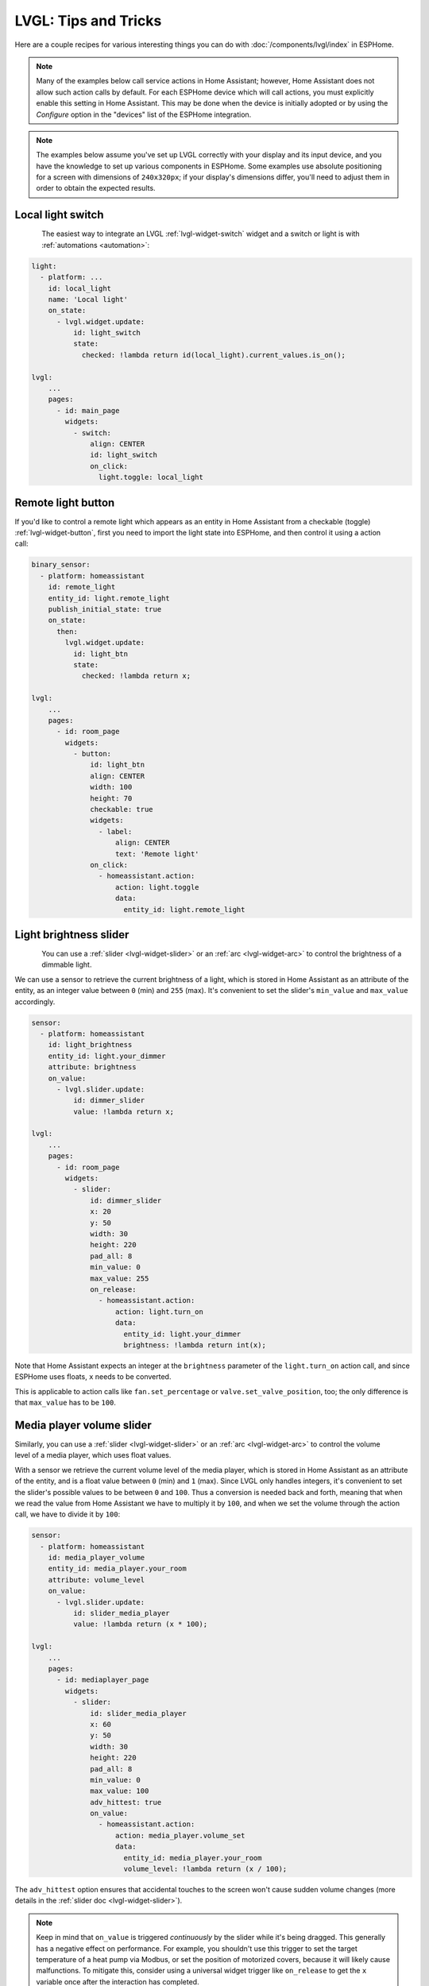.. _lvgl-cookbook:

LVGL: Tips and Tricks
=====================

.. seo::
    :description: Recipes for common use cases of LVGL Displays with ESPHome
    :image: /images/lvgl.png

Here are a couple recipes for various interesting things you can do with :doc:`/components/lvgl/index` in ESPHome.

.. note::

    Many of the examples below call service actions in Home Assistant; however, Home Assistant does not allow such action calls by default. For each ESPHome device which will call actions, you must explicitly enable this setting in Home Assistant. This may be done when the device is initially adopted or by using the `Configure` option in the "devices" list of the ESPHome integration.

.. note::

    The examples below assume you've set up LVGL correctly with your display and its input device, and you have the knowledge to set up various components in ESPHome. Some examples use absolute positioning for a screen with dimensions of ``240x320px``; if your display's dimensions differ, you'll need to adjust them in order to obtain the expected results.

.. _lvgl-cookbook-relay:

Local light switch
------------------

.. figure:: /components/lvgl/images/lvgl_switch.png
    :align: left

The easiest way to integrate an LVGL :ref:`lvgl-widget-switch` widget and a switch or light is with :ref:`automations <automation>`: 

.. code-block:: yaml

    light:
      - platform: ...
        id: local_light
        name: 'Local light'
        on_state:
          - lvgl.widget.update:
              id: light_switch
              state:
                checked: !lambda return id(local_light).current_values.is_on();

    lvgl:
        ...
        pages:
          - id: main_page
            widgets:
              - switch:
                  align: CENTER
                  id: light_switch
                  on_click:
                    light.toggle: local_light

.. _lvgl-cookbook-binent:

Remote light button
-------------------

.. figure:: images/lvgl_cook_remligbut.png
    :align: right

If you'd like to control a remote light which appears as an entity in Home Assistant from a checkable (toggle) :ref:`lvgl-widget-button`, first you need to import the light state into ESPHome, and then control it using a action call:

.. code-block:: yaml

    binary_sensor:
      - platform: homeassistant
        id: remote_light
        entity_id: light.remote_light
        publish_initial_state: true
        on_state:
          then:
            lvgl.widget.update:
              id: light_btn
              state:
                checked: !lambda return x;

    lvgl:
        ...
        pages:
          - id: room_page
            widgets:
              - button:
                  id: light_btn
                  align: CENTER
                  width: 100
                  height: 70
                  checkable: true
                  widgets:
                    - label:
                        align: CENTER
                        text: 'Remote light'
                  on_click:
                    - homeassistant.action:
                        action: light.toggle
                        data: 
                          entity_id: light.remote_light

.. _lvgl-cookbook-bright:

Light brightness slider
-----------------------

.. figure:: images/lvgl_cook_volume.png
    :align: left

You can use a :ref:`slider <lvgl-widget-slider>` or an :ref:`arc <lvgl-widget-arc>` to control the brightness of a dimmable light.

We can use a sensor to retrieve the current brightness of a light, which is stored in Home Assistant as an attribute of the entity, as an integer value between ``0`` (min) and ``255`` (max). It's convenient to set the slider's ``min_value`` and ``max_value`` accordingly.

.. code-block:: yaml

    sensor:
      - platform: homeassistant
        id: light_brightness
        entity_id: light.your_dimmer
        attribute: brightness
        on_value:
          - lvgl.slider.update: 
              id: dimmer_slider
              value: !lambda return x; 

    lvgl:
        ...
        pages:
          - id: room_page
            widgets:
              - slider:
                  id: dimmer_slider
                  x: 20
                  y: 50
                  width: 30
                  height: 220
                  pad_all: 8
                  min_value: 0
                  max_value: 255
                  on_release:
                    - homeassistant.action:
                        action: light.turn_on
                        data:
                          entity_id: light.your_dimmer
                          brightness: !lambda return int(x);

Note that Home Assistant expects an integer at the ``brightness`` parameter of the ``light.turn_on`` action call, and since ESPHome uses floats, ``x`` needs to be converted.

This is applicable to action calls like ``fan.set_percentage`` or ``valve.set_valve_position``, too; the only difference is that ``max_value`` has to be ``100``.

.. _lvgl-cookbook-volume:

Media player volume slider
--------------------------

.. figure:: images/lvgl_cook_volume.png
    :align: right

Similarly, you can use a :ref:`slider <lvgl-widget-slider>` or an :ref:`arc <lvgl-widget-arc>` to control the volume level of a media player, which uses float values.

With a sensor we retrieve the current volume level of the media player, which is stored in Home Assistant as an attribute of the entity, and is a float value between ``0`` (min) and ``1`` (max). Since LVGL only handles integers, it's convenient to set the slider's possible values to be between ``0`` and ``100``. Thus a conversion is needed back and forth, meaning that when we read the value from Home Assistant we have to multiply it by ``100``, and when we set the volume through the action call, we have to divide it by ``100``:

.. code-block:: yaml

    sensor:
      - platform: homeassistant
        id: media_player_volume
        entity_id: media_player.your_room
        attribute: volume_level
        on_value:
          - lvgl.slider.update: 
              id: slider_media_player
              value: !lambda return (x * 100); 

    lvgl:
        ...
        pages:
          - id: mediaplayer_page
            widgets:
              - slider:
                  id: slider_media_player
                  x: 60
                  y: 50
                  width: 30
                  height: 220
                  pad_all: 8
                  min_value: 0
                  max_value: 100
                  adv_hittest: true
                  on_value:
                    - homeassistant.action:
                        action: media_player.volume_set
                        data:
                          entity_id: media_player.your_room
                          volume_level: !lambda return (x / 100);

The ``adv_hittest`` option ensures that accidental touches to the screen won't cause sudden volume changes (more details in the :ref:`slider doc <lvgl-widget-slider>`).

.. note::

    Keep in mind that ``on_value`` is triggered *continuously* by the slider while it's being dragged. This generally has a negative effect on performance. For example, you shouldn't use this trigger to set the target temperature of a heat pump via Modbus, or set the position of motorized covers, because it will likely cause malfunctions. To mitigate this, consider using a universal widget trigger like ``on_release`` to get the ``x`` variable once after the interaction has completed.

.. _lvgl-cookbook-gauge:

Semicircle gauge
----------------

A gauge similar to what Home Assistant shows in the Energy Dashboard can accomplished with :ref:`lvgl-widget-meter` and :ref:`lvgl-widget-label` widgets:

.. figure:: images/lvgl_cook_gauge.png
    :align: center

The trick here is to have a parent :ref:`lvgl-widget-obj` which contains the other widgets as children. We place a :ref:`lvgl-widget-meter` in the middle, which is made from an indicator ``line`` and two ``arc`` widgets. We use another, smaller :ref:`lvgl-widget-obj` on top of it to hide the indicator's central parts and place some :ref:`lvgl-widget-label` widgets to display numeric information:

.. code-block:: yaml

    sensor:
      - platform: ...
        id: values_between_-10_and_10
        on_value:
          - lvgl.indicator.update:
              id: val_needle
              value: !lambda return x;
          - lvgl.label.update:
              id: val_text
              text:
                format: "%.0f"
                args: [ 'x' ]
    lvgl:
        ...
        pages:
          - id: gauge_page
            widgets:
              - obj:
                  height: 240 
                  width: 240
                  align: CENTER
                  bg_color: 0xFFFFFF
                  border_width: 0
                  pad_all: 4
                  widgets:
                    - meter:
                        height: 100%
                        width: 100%
                        border_width: 0
                        bg_opa: TRANSP
                        align: CENTER
                        scales:
                          - range_from: -10
                            range_to: 10
                            angle_range: 180 # sets the total angle to 180 = starts mid left and ends mid right
                            ticks:
                              count: 0
                            indicators:
                              - line:
                                  id: val_needle
                                  width: 8
                                  r_mod: 12 # sets line length by this much difference from the scale default radius
                                  value: -2
                              - arc: # first half of the scale background
                                  color: 0xFF3000
                                  r_mod: 10 # radius difference from the scale default radius
                                  width: 31
                                  start_value: -10
                                  end_value: 0
                              - arc: # second half of the scale background
                                  color: 0x00FF00
                                  r_mod: 10
                                  width: 31
                                  start_value: 0
                                  end_value: 10
                    - obj: # to cover the middle part of meter indicator line
                        height: 146
                        width: 146
                        radius: 73
                        align: CENTER
                        border_width: 0
                        bg_color: 0xFFFFFF
                        pad_all: 0
                    - label: # gauge numeric indicator
                        id: val_text
                        text_font: montserrat_48
                        align: CENTER
                        y: -5
                        text: "0"
                    - label: # lower range indicator
                        text_font: montserrat_18
                        align: CENTER
                        y: 8
                        x: -90
                        text: "-10"
                    - label: # higher range indicator
                        text_font: montserrat_18
                        align: CENTER
                        y: 8
                        x: 90
                        text: "+10"

.. tip::

    The ``obj`` used to hide the middle part of the meter indicator line has ``radius`` equal to half of the ``width`` and ``height``. This results in a circle - which is actually a square with extra large rounded corners. 

.. _lvgl-cookbook-thermometer:

Thermometer
-----------

A thermometer with a precise gauge also made from a :ref:`lvgl-widget-meter` widget and a numeric display using :ref:`lvgl-widget-label`:

.. figure:: images/lvgl_cook_thermometer.png
    :align: center

Whenever a new value comes from the sensor, we update the needle indicator as well as the text in the :ref:`lvgl-widget-label`. Since LVGL only handles integer values on the :ref:`lvgl-widget-meter` scale, but the sensor's value is a ``float``, we use the same approach as in the examples above; we multiply the sensor's values by ``10`` and feed this value to the :ref:`lvgl-widget-meter`. It's essentially two scales on top of each other: one to set the needle based on the multiplied value and the other to show sensor's original value in the :ref:`lvgl-widget-label`.

.. code-block:: yaml

    sensor:
      - platform: ...
        id: outdoor_temperature
        on_value:
          - lvgl.indicator.update:
              id: temperature_needle
              value: !lambda return x * 10; 
          - lvgl.label.update:
              id: temperature_text
              text:
                format: "%.1f°C"
                args: [ 'x' ]
    lvgl:
        ...
        pages:
          - id: meter_page
            widgets:
              - meter:
                  align: CENTER
                  height: 180
                  width: 180
                  scales:
                    - range_from: -100 # scale for the needle value
                      range_to: 400
                      angle_range: 240
                      rotation: 150
                      indicators:
                        - line:
                            id: temperature_needle
                            width: 2
                            color: 0xFF0000
                            r_mod: -4
                        - tick_style:
                            start_value: -10
                            end_value: 40
                            color_start: 0x0000bd
                            color_end: 0xbd0000
                            width: 1
                    - range_from: -10 # scale for the value labels
                      range_to: 40
                      angle_range: 240
                      rotation: 150
                      ticks:
                        width: 1
                        count: 51
                        length: 10
                        color: 0x000000
                        major:
                          stride: 5
                          width: 2
                          length: 10
                          color: 0x404040
                          label_gap: 10
                  widgets:
                    - label:
                        id: temperature_text
                        text: "-.-°C"
                        align: CENTER
                        y: 45
                    - label:
                        text: "Outdoor"
                        align: CENTER
                        y: 65

And here's the same sensor configuration, but instead with a semicircle gauge with a gradient background drawn by a multitude of ticks:

.. figure:: images/lvgl_cook_thermometer_gauge.png
    :align: center

If you change the size of the widget, to obtain a uniform gradient, be sure to increase or decrease the ticks count accordingly.

.. code-block:: yaml

    lvgl:
        ...
        pages:
          - id: meter_page
            widgets:
              - obj: 
                  height: 240
                  width: 240
                  align: CENTER
                  y: -18
                  bg_color: 0xFFFFFF
                  border_width: 0
                  pad_all: 14
                  widgets:
                    - meter:
                        height: 100%
                        width: 100%
                        border_width: 0
                        align: CENTER
                        bg_opa: TRANSP
                        scales:
                          - range_from: -15
                            range_to: 35
                            angle_range: 180
                            ticks:
                              count: 70
                              width: 1
                              length: 31
                            indicators:
                              - tick_style:
                                  start_value: -15
                                  end_value: 35
                                  color_start: 0x3399ff
                                  color_end: 0xffcc66
                          - range_from: -150
                            range_to: 350
                            angle_range: 180
                            ticks:
                              count: 0
                            indicators:
                              - line:
                                  id: temperature_needle
                                  width: 8
                                  r_mod: 2
                                  value: -150
                    - obj: # to cover the middle part of meter indicator line
                        height: 123
                        width: 123
                        radius: 73
                        align: CENTER
                        border_width: 0
                        pad_all: 0
                        bg_color: 0xFFFFFF
                    - label:
                        id: temperature_text
                        text: "--.-°C"
                        align: CENTER
                        y: -26
                    - label:
                        text: "Outdoor"
                        align: CENTER
                        y: -6

.. tip::

    You can omit the ``obj`` used to hide the middle part of meter indicator line by using a bitmap ``image`` indicator as needle, were only the part hanging above the ticks scale is visible, the rest is transparent.

.. _lvgl-cookbook-climate:

Climate control
---------------

:ref:`lvgl-widget-spinbox` is the ideal widget to control a thermostat:

.. figure:: images/lvgl_cook_climate.png
    :align: center

First we import from Home Assistant the current target temperature of the climate component, and we update the value of the spinbox with it whenever it changes. We use two buttons labeled with minus and plus to control the spinbox, and whenever we change its value, we just simply call a Home Assistant action to set the new target temperature of the climate.

.. code-block:: yaml

    sensor:
      - platform: homeassistant
        id: room_thermostat
        entity_id: climate.room_thermostat
        attribute: temperature
        on_value:
          - lvgl.spinbox.update:
              id: spinbox_id
              value: !lambda return x; 

    lvgl:
        ...
        pages:
          - id: thermostat_control
            widgets:
              - obj:
                  align: BOTTOM_MID
                  y: -50
                  layout: 
                    type: FLEX
                    flex_flow: ROW
                    flex_align_cross: CENTER
                  width: SIZE_CONTENT
                  height: SIZE_CONTENT
                  widgets:
                    - button:
                        id: spin_down
                        on_click:
                          - lvgl.spinbox.decrement: spinbox_id
                        widgets:
                          - label:
                               text: "-"
                    - spinbox:
                        id: spinbox_id
                        align: CENTER
                        text_align: CENTER
                        width: 50
                        range_from: 15
                        range_to: 35
                        step: 0.5
                        rollover: false
                        digits: 3
                        decimal_places: 1
                        on_value:
                          then:
                            - homeassistant.action:
                                action: climate.set_temperature
                                data:
                                  temperature: !lambda return x;
                                  entity_id: climate.room_thermostat
                    - button:
                        id: spin_up
                        on_click:
                          - lvgl.spinbox.increment: spinbox_id
                        widgets:
                          - label:
                              text: "+"

.. _lvgl-cookbook-cover:

Cover status and control
------------------------

To make a nice user interface for controlling Home Assistant covers you could use 3 buttons, which also display the state. 

.. figure:: images/lvgl_cook_cover.png
    :align: center

Just as in the previous examples, we need to get the state of the cover first. We'll use a numeric sensor to retrieve the current position of the cover and a text sensor to retrieve its current movement. We are particularly interested in the moving (*opening* and *closing*) states, because during these we'd like to change the label in the middle to show *STOP*. Otherwise, this button label will show the actual percentage of the opening. Additionally, we'll change the opacity of the labels on the *UP* and *DOWN* buttons depending on if the cover is fully open or closed.

.. code-block:: yaml

    sensor:
      - platform: homeassistant
        id: cover_myroom_pos
        entity_id: cover.myroom
        attribute: current_position
        on_value:
          - if:
              condition:
                lambda: |-
                  return x == 100;
              then:
                - lvgl.widget.update:
                    id: cov_up_myroom
                    text_opa: 60%
              else:
                - lvgl.widget.update:
                    id: cov_up_myroom
                    text_opa: 100%
          - if:
              condition:
                lambda: |-
                  return x == 0;
              then:
                - lvgl.widget.update:
                    id: cov_down_myroom
                    text_opa: 60%
              else:
                - lvgl.widget.update:
                    id: cov_down_myroom
                    text_opa: 100%

    text_sensor:
      - platform: homeassistant
        id: cover_myroom_state
        entity_id: cover.myroom
        on_value:
          - if:
              condition:
                lambda: |-
                  return ((0 == x.compare(std::string{"opening"})) or (0 == x.compare(std::string{"closing"})));
              then:
                - lvgl.label.update:
                    id: cov_stop_myroom
                    text: "STOP"
              else:
                - lvgl.label.update:
                    id: cov_stop_myroom
                    text:
                      format: "%.0f%%"
                      args: [ 'id(cover_myroom_pos).get_state()' ]

    lvgl:
        ...
        pages:
          - id: room_page
            widgets:
              - label:
                  x: 10
                  y: 6
                  width: 70
                  text: "My room"
                  text_align: CENTER
              - button:
                  x: 10
                  y: 30
                  width: 70
                  height: 68
                  widgets:
                    - label:
                        id: cov_up_myroom
                        align: CENTER
                        text: "\uF077"
                  on_press:
                    then:
                      - homeassistant.action:
                          action: cover.open
                          data:
                            entity_id: cover.myroom
              - button:
                  x: 10
                  y: 103
                  width: 70
                  height: 68
                  widgets:
                    - label:
                        id: cov_stop_myroom
                        align: CENTER
                        text: STOP
                  on_press:
                    then:
                      - homeassistant.action:
                          action: cover.stop
                          data:
                            entity_id: cover.myroom
              - button:
                  x: 10
                  y: 178
                  width: 70
                  height: 68
                  widgets:
                    - label:
                        id: cov_down_myroom
                        align: CENTER
                        text: "\uF078"
                  on_press:
                    then:
                      - homeassistant.action:
                          action: cover.close
                          data:
                            entity_id: cover.myroom

.. _lvgl-cookbook-theme:

Theme and style definitions
---------------------------

Since LVGL uses inheritance to apply styles across the widgets, it's possible to apply them at the top level, and only make modifications on demand, if necessary. 

.. figure:: images/lvgl_cook_gradient_styles.png
    :align: center

In this example we prepare a set of gradient styles in the *theme*, and make some modifications in a *style_definition* which can be applied in a batch to the desired widgets. Theme is applied automatically, and can be overridden manually with style definitions (read further to see how).

.. code-block:: yaml

    lvgl:
      ...
      theme:
        label:
          text_font: my_font # set all your labels to use your custom defined font
        button:
          bg_color: 0x2F8CD8
          bg_grad_color: 0x005782
          bg_grad_dir: VER
          bg_opa: COVER
          border_color: 0x0077b3
          border_width: 1
          text_color: 0xFFFFFF
          pressed: # set some button colors to be different in pressed state
            bg_color: 0x006699
            bg_grad_color: 0x00334d
          checked: # set some button colors to be different in checked state
            bg_color: 0x1d5f96
            bg_grad_color: 0x03324A
            text_color: 0xfff300
        buttonmatrix:
          bg_opa: TRANSP
          border_color: 0x0077b3
          border_width: 0
          text_color: 0xFFFFFF
          pad_all: 0
          items: # set all your buttonmatrix buttons to use your custom defined styles and font
            bg_color: 0x2F8CD8
            bg_grad_color: 0x005782
            bg_grad_dir: VER
            bg_opa: COVER
            border_color: 0x0077b3
            border_width: 1
            text_color: 0xFFFFFF
            text_font: my_font 
            pressed:
              bg_color: 0x006699
              bg_grad_color: 0x00334d
            checked:
              bg_color: 0x1d5f96
              bg_grad_color: 0x03324A
              text_color: 0x005580
        switch:
          bg_color: 0xC0C0C0
          bg_grad_color: 0xb0b0b0
          bg_grad_dir: VER
          bg_opa: COVER
          checked:
            bg_color: 0x1d5f96
            bg_grad_color: 0x03324A
            bg_grad_dir: VER
            bg_opa: COVER
          knob:
            bg_color: 0xFFFFFF
            bg_grad_color: 0xC0C0C0
            bg_grad_dir: VER
            bg_opa: COVER
        slider:
          border_width: 1
          border_opa: 15%
          bg_color: 0xcccaca
          bg_opa: 15%
          indicator:
            bg_color: 0x1d5f96
            bg_grad_color: 0x03324A
            bg_grad_dir: VER
            bg_opa: COVER
          knob:
            bg_color: 0x2F8CD8
            bg_grad_color: 0x005782
            bg_grad_dir: VER
            bg_opa: COVER
            border_color: 0x0077b3
            border_width: 1
            text_color: 0xFFFFFF
      style_definitions:
        - id: header_footer
          bg_color: 0x2F8CD8
          bg_grad_color: 0x005782
          bg_grad_dir: VER
          bg_opa: COVER
          border_opa: TRANSP
          radius: 0
          pad_all: 0
          pad_row: 0
          pad_column: 0
          border_color: 0x0077b3
          text_color: 0xFFFFFF
          width: 100%
          height: 30

Note that style definitions can contain common properties too, like positioning and sizing.

.. _lvgl-cookbook-navigator:

Page navigation footer
----------------------

If using multiple pages, a navigation bar can be useful at the bottom of the screen:

.. figure:: images/lvgl_cook_pagenav.png
    :align: center

To save from repeating the same widgets on each page, there's the *top_layer* which is the *Always on Top* transparent page above all the pages. Everything you put on this page will be on top of all the others. 

For the navigation bar we can use a :ref:`lvgl-widget-buttonmatrix`. Note how the *header_footer* style definition is being applied to the widget and its children objects, and how a few more styles are configured manually at the main widget:

.. code-block:: yaml

    lvgl:
      ...
      top_layer:
        widgets:
          - buttonmatrix:
              align: bottom_mid
              styles: header_footer
              pad_all: 0
              outline_width: 0
              id: top_layer
              items:
                styles: header_footer
              rows:
                - buttons:
                  - id: page_prev
                    text: "\uF053"
                    on_press:
                      then:
                        lvgl.page.previous:
                  - id: page_home
                    text: "\uF015"
                    on_press:
                      then:
                        lvgl.page.show: main_page
                  - id: page_next
                    text: "\uF054"
                    on_press:
                      then:
                        lvgl.page.next:

For this example to appear correctly, use the theme and style options from :ref:`above <lvgl-cookbook-theme>` and LVGL's own library :ref:`fonts <lvgl-fonts>`.

.. _lvgl-cookbook-statico:

API connection status icon
--------------------------

The top layer is useful to show status icons visible on all pages:

.. figure:: images/lvgl_cook_statico.png
    :align: center

In the example below, we only show the icon when the connection with Home Assistant is established:

.. code-block:: yaml

    api:
      on_client_connected:
        - if:
            condition:
              lambda: 'return (0 == client_info.find("Home Assistant "));' 
            then:
              - lvgl.widget.show: lbl_hastatus
      on_client_disconnected:
        - if:
            condition:
              lambda: 'return (0 == client_info.find("Home Assistant "));' 
            then:
              - lvgl.widget.hide: lbl_hastatus

    lvgl:
      ...
      top_layer:
        widgets:
          - label:
              text: "\uF1EB"
              id: lbl_hastatus
              hidden: true
              align: top_right
              x: -2
              y: 7
              text_align: right
              text_color: 0xFFFFFF

Of note:

- The widget starts *hidden* at boot and it's only shown when triggered by connection with the API.
- Alignment of the widget: since the *align* option is given, the *x* and *y* options are used to position the widget relative to the calculated position.

.. _lvgl-cookbook-titlebar:

Title bar for each page
-----------------------

Each page can have its own title bar:

.. figure:: images/lvgl_cook_titlebar.png
    :align: center

To put a title bar behind the status icon, we need to add it to each page, also containing the label with a unique title:

.. code-block:: yaml

    lvgl:
      ...
      pages:
        - id: main_page
          widgets:
            - obj:
                align: TOP_MID
                styles: header_footer
                widgets:
                  - label:
                      text: "ESPHome LVGL Display"
                      align: CENTER
                      text_align: CENTER
                      text_color: 0xFFFFFF
            ...
        - id: second_page
          widgets:
            - obj:
                align: TOP_MID
                styles: header_footer
                widgets:
                  - label:
                      text: "A second page"
                      align: CENTER
                      text_align: CENTER
                      text_color: 0xFFFFFF
            ...

For this example to work, use the theme and style options from :ref:`above <lvgl-cookbook-theme>`.

.. _lvgl-cookbook-flex:

Flex layout positioning
-----------------------

:ref:`lvgl-layouts` aim to position widgets automatically, eliminating the need to specify coordinates to position each widget. This is a great way to simplify your configuration containing many widgets as it allows you to even omit alignment options.

.. figure:: images/lvgl_cook_flex_layout.png
    :align: center

This example illustrates a control panel for three covers, made up of labels and discrete buttons. Although a button matrix could also be suitable for this, you might still prefer fully-featured individual buttons, as they offer a wider range of customization possibilities as seen in the :ref:`lvgl-cookbook-cover` example. Here we use the **Flex** layout:

.. code-block:: yaml

    lvgl:
        ...
        pages:
          - id: room_page
            widgets:
              - obj: # a properly placed coontainer object for all these controls
                  align: CENTER
                  width: 240
                  height: 256
                  x: 4
                  y: 4
                  pad_all: 3
                  pad_row: 6
                  pad_column: 8
                  bg_opa: TRANSP
                  border_opa: TRANSP
                  layout: # enable the FLEX layout for the children widgets
                    type: FLEX
                    flex_flow: COLUMN_WRAP # the order of the widgets starts top left
                    flex_align_cross: CENTER # they sould be centered
                  widgets:
                    - label:
                        text: "East"
                    - button:
                        id: but_cov_up_east
                        width: 70 # choose the button dimensions so 
                        height: 68 # they fill the columns nincely as they flow
                        widgets:
                          - label:
                              id: cov_up_east
                              align: CENTER
                              text: "\U000F005D" # mdi:arrow-up
                    - button:
                        id: but_cov_stop_east
                        width: 70
                        height: 68
                        widgets:
                          - label:
                              id: cov_stop_east
                              align: CENTER
                              text: "\U000F04DB" # mdi:stop
                    - button:
                        id: but_cov_down_east
                        width: 70
                        height: 68
                        widgets:
                          - label:
                              id: cov_down_east
                              align: CENTER
                              text: "\U000F0045" # mdi:arrow-down

                    - label:
                        text: "South"
                    - button:
                        id: but_cov_up_south
                        width: 70
                        height: 68
                        widgets:
                          - label:
                              id: cov_up_south
                              align: CENTER
                              text: "\U000F005D"
                    - button:
                        id: but_cov_stop_south
                        width: 70
                        height: 68
                        widgets:
                          - label:
                              id: cov_stop_south
                              align: CENTER
                              text: "\U000F04DB"
                    - button:
                        id: but_cov_down_south
                        width: 70
                        height: 68
                        widgets:
                          - label:
                              id: cov_down_south
                              align: CENTER
                              text: "\U000F0045"

                    - label:
                        text: "West"
                    - button:
                        id: but_cov_up_west
                        width: 70
                        height: 68
                        widgets:
                          - label:
                              id: cov_up_west
                              align: CENTER
                              text: "\U000F005D"
                    - button:
                        id: but_cov_stop_west
                        width: 70
                        height: 68
                        widgets:
                          - label:
                              id: cov_stop_west
                              align: CENTER
                              text: "\U000F04DB"
                    - button:
                        id: but_cov_down_west
                        width: 70
                        height: 68
                        widgets:
                          - label:
                              id: cov_down_west
                              align: CENTER
                              text: "\U000F0045"

This saved you from a considerable amount of manual calculation of widget positioning which would otherwise be required to place them manually with ``x`` and ``y``! You only need to determine a common width and height for your widgets to distribute them on the page as you prefer. (:ref:`lvgl-cookbook-icontext` below shows how to use custom icons.)

.. _lvgl-cookbook-grid:

Grid layout positioning
-----------------------

But there's even more! With the **Grid** layout, you don't need to specify width and height for your widgets. All you have to do is divide the space into rows and columns; the widgets can be automatically be sized to fit into cells defined by these rows and columns. The same task from above, in a fully automated grid, looks like this:

.. code-block:: yaml

    lvgl:
        ...
        pages:
          - id: room_page
            widgets:
              - obj: # a properly placed coontainer object for all these controls
                  align: CENTER
                  width: 240
                  height: 256
                  pad_all: 6
                  pad_row: 6
                  pad_column: 8
                  bg_opa: TRANSP
                  border_opa: TRANSP
                  layout: # enable the GRID layout for the children widgets
                    type: GRID # split the rows and the columns proportionally
                    grid_columns: [FR(1), FR(1), FR(1)] # equal
                    grid_rows: [FR(10), FR(30), FR(30), FR(30)] # like percents
                  widgets:
                    - label:
                        text: "East"
                        grid_cell_column_pos: 0 # place the widget in
                        grid_cell_row_pos: 0 # the corresponding cell
                        grid_cell_x_align: STRETCH
                        grid_cell_y_align: STRETCH
                    - button:
                        id: but_cov_up_east
                        grid_cell_column_pos: 0
                        grid_cell_row_pos: 1
                        grid_cell_x_align: STRETCH
                        grid_cell_y_align: STRETCH
                        widgets:
                          - label:
                              id: cov_up_east
                              align: CENTER
                              text: "\U000F005D"
                    - button:
                        id: but_cov_stop_east
                        grid_cell_column_pos: 0
                        grid_cell_row_pos: 2
                        grid_cell_x_align: STRETCH
                        grid_cell_y_align: STRETCH
                        widgets:
                          - label:
                              id: cov_stop_east
                              align: CENTER
                              text: "\U000F04DB"
                    - button:
                        id: but_cov_down_east
                        grid_cell_column_pos: 0
                        grid_cell_row_pos: 3
                        grid_cell_x_align: STRETCH
                        grid_cell_y_align: STRETCH
                        widgets:
                          - label:
                              id: cov_down_east
                              align: CENTER
                              text: "\U000F0045"

                    - label:
                        text: "South"
                        grid_cell_column_pos: 1
                        grid_cell_row_pos: 0
                        grid_cell_x_align: STRETCH
                        grid_cell_y_align: STRETCH
                    - button:
                        id: but_cov_up_south
                        grid_cell_column_pos: 1
                        grid_cell_row_pos: 1
                        grid_cell_x_align: STRETCH
                        grid_cell_y_align: STRETCH
                        widgets:
                          - label:
                              id: cov_up_south
                              align: CENTER
                              text: "\U000F005D"
                    - button:
                        id: but_cov_stop_south
                        grid_cell_column_pos: 1
                        grid_cell_row_pos: 2
                        grid_cell_x_align: STRETCH
                        grid_cell_y_align: STRETCH
                        widgets:
                          - label:
                              id: cov_stop_south
                              align: CENTER
                              text: "\U000F04DB"
                    - button:
                        id: but_cov_down_south
                        grid_cell_column_pos: 1
                        grid_cell_row_pos: 3
                        grid_cell_x_align: STRETCH
                        grid_cell_y_align: STRETCH
                        widgets:
                          - label:
                              id: cov_down_south
                              align: CENTER
                              text: "\U000F0045"

                    - label:
                        text: "West"
                        grid_cell_column_pos: 2
                        grid_cell_row_pos: 0
                        grid_cell_x_align: STRETCH
                        grid_cell_y_align: STRETCH
                    - button:
                        id: but_cov_up_west
                        grid_cell_column_pos: 2
                        grid_cell_row_pos: 1
                        grid_cell_x_align: STRETCH
                        grid_cell_y_align: STRETCH
                        widgets:
                          - label:
                              id: cov_up_west
                              align: CENTER
                              text: "\U000F005D"
                    - button:
                        id: but_cov_stop_west
                        grid_cell_column_pos: 2
                        grid_cell_row_pos: 2
                        grid_cell_x_align: STRETCH
                        grid_cell_y_align: STRETCH
                        widgets:
                          - label:
                              id: cov_stop_west
                              align: CENTER
                              text: "\U000F04DB"
                    - button:
                        id: but_cov_down_west
                        grid_cell_column_pos: 2
                        grid_cell_row_pos: 3
                        grid_cell_x_align: STRETCH
                        grid_cell_y_align: STRETCH
                        widgets:
                          - label:
                              id: cov_down_west
                              align: CENTER
                              text: "\U000F0045"

The big advantage here is that whenever you need to add, for example, an extra column of buttons for a new cover, you just simply append it to the ``grid_columns`` variable, and add the corresponding widgets as above. With ``STRETCH`` their sizes and positions will automatically be calculated to fill in the cells, while the parent's ``pad_all``, ``pad_row`` and ``pad_column`` can help with spacing between them. See :ref:`lvgl-cookbook-weather` further down this page for another example relying on **Grid**.

.. _lvgl-cookbook-btlg:

ESPHome boot screen
-------------------

To display a boot image with a spinner animation which disappears automatically after a few moments or on touch of the screen you can use the *top layer*. The trick is to put a base :ref:`lvgl-widget-obj` full screen and child :ref:`lvgl-widget-image` widget in its middle as the last item of the widgets list, so they draw on top of all the others. To make it automatically disappear afer boot, you use ESPHome's ``on_boot`` trigger:

.. code-block:: yaml

    esphome:
      ...
      on_boot:
        - delay: 5s
        - lvgl.widget.hide: boot_screen

    image:
      - file: https://esphome.io/_static/favicon-512x512.png
        id: boot_logo
        resize: 200x200
        type: RGB565
        use_transparency: true

    lvgl:
      ...
      top_layer:
        widgets:
          ... # make sure it's the last one in this list:
          - obj:
              id: boot_screen
              x: 0
              y: 0
              width: 100%
              height: 100%
              bg_color: 0xffffff
              bg_opa: COVER
              radius: 0
              pad_all: 0
              border_width: 0
              widgets:
                - image:
                    align: CENTER
                    src: boot_logo
                    y: -40
                - spinner:
                    align: CENTER
                    y: 95
                    height: 50
                    width: 50
                    spin_time: 1s
                    arc_length: 60deg
                    arc_width: 8
                    indicator:
                      arc_color: 0x18bcf2
                      arc_width: 8
              on_press:
                - lvgl.widget.hide: boot_screen

.. _lvgl-cookbook-icontext:

MDI icons in text
-----------------

ESPHome's :ref:`font renderer <display-fonts>` allows you to use any OpenType/TrueType font file for your text. This is very flexible because you can prepare various sets of fonts at different sizes each with a different number of glyphs; this is important as it may help to conserve flash memory space.

One example is when you'd like some MDI icons to be used in line with the text (similar to how LVGL's internal fonts and symbols coexist). You can use a font of your choice; choose the symbols/icons from MDI you want and mix them in a single sized set.

.. figure:: images/lvgl_cook_font_roboto_mdi.png
    :align: center

In the example below, we use the default set of glyphs from RobotoCondensed-Regular and append some extra symbols to it from MDI. Then we display these inline with the text by escaping their codepoints:

.. code-block:: yaml

    font:
      - file: "fonts/RobotoCondensed-Regular.ttf"
        id: roboto_icons_42
        size: 42
        bpp: 4
        extras:
          - file: "fonts/materialdesignicons-webfont.ttf"
            glyphs: [
              "\U000F02D1", # mdi-heart
              "\U000F05D4", # mdi-airplane-landing
              ]

    lvgl:
        ...
        pages:
          - id: main_page
            widgets:
              - label:
                  text: "Just\U000f05d4here. Already\U000F02D1this."
                  align: CENTER
                  text_align: CENTER
                  text_font: roboto_icons_42

.. tip::

    Follow these steps to choose your MDI icons:
    
    - To lookup your icons, use the `Pictogrammers <https://pictogrammers.com/library/mdi/>`_ site. Click on the desired icon and note its codepoint (it's the hexadecimal number near the download options).
    - To get the TrueType font with all the icons in it, head on to the `Pictogrammers GitHub repository <https://github.com/Pictogrammers/pictogrammers.github.io/tree/main/%40mdi/font/>`_ and from a recent version folder, download the ``materialdesignicons-webfont.ttf`` file and place it in your ESPHome config directory under a folder named ``fonts`` (to match the example above).
    - To use the desired icon, prepend the copied codepoint with ``\U000``. The Unicode character escape sequence has to start with capital ``\U`` and have exactly 8 hexadecimal digits.
    - To translate the escape sequence into the real glyph, make sure you enclose your strings in double quotes.    

.. _lvgl-cookbook-ckboxmark:

Restore checkbox mark
---------------------

If you configure a custom font as the ``default_font`` used by LVGL and this font does not contain the `FontAwesome <https://fontawesome.com/>`__ symbols, you may observe that some widgets won't display correctly; specifically :ref:`lvgl-widget-checkbox` won't show the checkmark when it's checked.

To work around this issue, simply import only the checkmark symbol in the desired size and apply it through :ref:`lvgl-cookbook-theme` to all the checkboxes in the configuration:

.. code-block:: yaml

    font:
      - file: 'fonts/FontAwesome5-Solid+Brands+Regular.woff'
        id: fontawesome_checkmark
        size: 18
        bpp: 4
        glyphs: [
          "\uF00C", # ckeckmark, for checkbox
          ]

    lvgl:
        ...
        theme:
          checkbox:
            indicator:
              checked:
                text_font: fontawesome_checkmark

You could of course simply apply one of the built-in ``montserrat_`` packs, but that would not be beneficial on the binary size - it would uselessly include the entire set of glyphs in the flash.

.. _lvgl-cookbook-iconstat:

Toggle state icon button
------------------------

.. figure:: images/lvgl_cook_font_binstat.png
    :align: left

A common use case for icons is a status display. For example, a checkable (toggle) button will display different icons based on the status of a light or switch. To put an icon on a button you use a :ref:`lvgl-widget-label` widget as the child of the :ref:`lvgl-widget-button`. The coloring can already be different thanks to the :ref:`lvgl-cookbook-theme` where you can set a different color for the ``checked`` state. Additionally, by using a ``text_sensor`` to import the state from Home Assistant, we can not only track the ``on`` state, but also the ``unavailable`` or ``unknown`` states to apply *disabled styles* for these cases.

If we take our previous :ref:`lvgl-cookbook-binent` example, we can modify it like this:

.. code-block:: yaml

    font:
      - file: "custom/materialdesignicons-webfont.ttf"
        id: mdi_42
        size: 42
        bpp: 4
        glyphs: [
          "\U000F0335", # mdi-lightbulb
          "\U000F0336", # mdi-lightbulb-outline
          ]

    text_sensor:
      - platform: homeassistant
        id: ts_remote_light
        entity_id: light.remote_light
        on_value:
          then:
            - lvgl.widget.update:
                id: btn_lightbulb
                state:
                  checked: !lambda return (0 == x.compare(std::string{"on"}));
                  disabled: !lambda return ((0 == x.compare(std::string{"unavailable"})) or (0 == x.compare(std::string{"unknown"})));
            - lvgl.label.update:
                id: lbl_lightbulb
                text: !lambda |-
                  static char buf[10];
                  std::string icon;
                  if (0 == x.compare(std::string{"on"})) {
                      icon = "\U000F0335";
                  } else {
                      icon = "\U000F0336";
                  }
                  snprintf(buf, sizeof(buf), "%s", icon.c_str());
                  return buf;

    lvgl:
        ...
        pages:
          - id: room_page
            widgets:
              - button:
                  x: 110
                  y: 40
                  width: 90
                  height: 50
                  checkable: true
                  id: btn_lightbulb
                  widgets:
                    - label:
                        id: lbl_lightbulb
                        align: CENTER
                        text_font: mdi_42
                        text: "\U000F0336" # mdi-lightbulb-outline
                  on_short_click:
                    - homeassistant.action:
                        action: light.toggle
                        data: 
                          entity_id: light.remote_light

.. _lvgl-cookbook-iconbatt:

Battery status icon
-------------------

.. figure:: images/lvgl_cook_font_batt.png
    :align: left

Another example for using MDI icons is to display battery percentage in 10 steps. We need to have a font containing the glyphs corresponding to the different battery percentage levels, and we need a sensor to import the battery status from Home Assistant into a numeric value. We use a :ref:`lambda <config-lambda>` to return the codepoint of the corresponding glyph based on the sensor value:

.. code-block:: yaml

    font:
      - file: "fonts/materialdesignicons-webfont.ttf"
        id: battery_icons_20
        size: 20
        bpp: 4
        glyphs: [
          "\U000F007A", # mdi-battery-10
          "\U000F007B", # mdi-battery-20
          "\U000F007C", # mdi-battery-30
          "\U000F007D", # mdi-battery-40
          "\U000F007E", # mdi-battery-50
          "\U000F007F", # mdi-battery-60
          "\U000F0080", # mdi-battery-70
          "\U000F0081", # mdi-battery-80
          "\U000F0082", # mdi-battery-90
          "\U000F0079", # mdi-battery (full)
          "\U000F008E", # mdi-battery-outline
          "\U000F0091", # mdi-battery-unknown
          ]

    sensor:
      - platform: homeassistant
        id: sns_battery_percentage
        entity_id: sensor.device_battery
        on_value:
          - lvgl.label.update:
              id: lbl_battery_status
              text: !lambda |-
                static char buf[10];
                std::string icon;
                if (x == 100.0) {
                    icon = "\U000F0079"; // mdi-battery (full)
                } else if (x > 90) {
                    icon = "\U000F0082"; // mdi-battery-90
                } else if (x > 80) {
                    icon = "\U000F0081"; // mdi-battery-80
                } else if (x > 70) {
                    icon = "\U000F0080"; // mdi-battery-70
                } else if (x > 60) {
                    icon = "\U000F007F"; // mdi-battery-60
                } else if (x > 50) {
                    icon = "\U000F007E"; // mdi-battery-50
                } else if (x > 40) {
                    icon = "\U000F007D"; // mdi-battery-40
                } else if (x > 30) {
                    icon = "\U000F007C"; // mdi-battery-30
                } else if (x > 20) {
                    icon = "\U000F007B"; // mdi-battery-20
                } else if (x > 10) {
                    icon = "\U000F007A"; // mdi-battery-10
                } else if (x > 0) {
                    icon = "\U000F008E"; // mdi-battery-outline
                } else {
                    icon = "\U000F0091"; // mdi-battery-unknown
                }
                snprintf(buf, sizeof(buf), "%s", icon.c_str());
                return buf;

    lvgl:
        ...
        pages:
          - id: battery_page
            widgets:
              - label:
                  id: lbl_battery_status
                  align: TOP_RIGHT
                  y: 40
                  x: -10
                  text_font: battery_icons_20
                  text: "\U000F0091" # start with mdi-battery-unknown

.. _lvgl-cookbook-animbatt:

Battery charging animation
--------------------------

.. figure:: images/lvgl_cook_animimg_batt.gif
    :align: left

To have an animation illustrating a battery charging, you can use :ref:`lvgl-widget-animimg` with a set of :ref:`images rendered from MDI <display-image>` showing battery levels:

.. code-block:: yaml

    image:
      - file: mdi:battery-10
        id: batt_10
        resize: 20x20
      - file: mdi:battery-20
        id: batt_20
        resize: 20x20
      - file: mdi:battery-30
        id: batt_30
        resize: 20x20
      - file: mdi:battery-40
        id: batt_40
        resize: 20x20
      - file: mdi:battery-50
        id: batt_50
        resize: 20x20
      - file: mdi:battery-60
        id: batt_60
        resize: 20x20
      - file: mdi:battery-70
        id: batt_70
        resize: 20x20
      - file: mdi:battery-80
        id: batt_80
        resize: 20x20
      - file: mdi:battery-90
        id: batt_90
        resize: 20x20
      - file: mdi:battery
        id: batt_full
        resize: 20x20
      - file: mdi:battery-outline
        id: batt_empty
        resize: 20x20

    lvgl:
        ...
        pages:
          - id: battery_page
            widgets:
              - animimg:
                  align: TOP_RIGHT
                  y: 41
                  x: -10
                  id: ani_battery_charging
                  src: [ 
                    batt_empty, 
                    batt_10, 
                    batt_20, 
                    batt_30, 
                    batt_40, 
                    batt_50, 
                    batt_60, 
                    batt_70, 
                    batt_80, 
                    batt_90, 
                    batt_full
                    ]
                  duration: 2200ms

.. tip::

    You can use both battery examples above placed on top of each other, and switch their ``hidden`` flag depending if the charger is connected or not:

    .. code-block:: yaml

        binary_sensor:
          - platform: ...
            id: charger_connected
            on_press:
              then:
                - lvgl.widget.show: ani_battery_charging
                - lvgl.widget.hide: lbl_battery_status
            on_release:
              then:
                - lvgl.widget.show: lbl_battery_status
                - lvgl.widget.hide: ani_battery_charging

    Use ``x``, ``y``, ``align`` widget properties for precise positioning.

.. _lvgl-cookbook-clock:

An analog clock
---------------

Using the :ref:`lvgl-widget-meter` and :ref:`lvgl-widget-label` widgets, we can create an analog clock which shows the date too.

.. figure:: images/lvgl_cook_clock.png
    :align: center

The :ref:`lvgl-widget-meter` has three scales: one for minutes ticks and hand, ranged between ``0`` and ``60``; one for the hour ticks and the labels as majors, ranged between ``1`` and ``12``; and a higher resolution scale for the hour hand, ranged between ``0`` and ``720``, to be able to naturally position the hand in between the hours. The second scale doesn't have an indicator, while the third scale doesn't have ticks nor labels.

The script runs at the beginning of every minute to update the line positions for each hand as well as the respective text.

.. code-block:: yaml

    lvgl:
      ...
      style_definitions:
        - id: date_style
          text_font: roboto10
          align: center
          text_color: 0x000000
          bg_opa: cover
          radius: 4
          pad_all: 2
      pages:
        - id: clock_page
          widgets:
            - obj: # clock container
                height: SIZE_CONTENT
                width: 240
                align: CENTER
                pad_all: 0
                border_width: 0
                bg_color: 0xFFFFFF
                widgets:
                  - meter: # clock face
                      height: 220
                      width: 220
                      align: CENTER
                      bg_opa: TRANSP
                      border_width: 0
                      text_color: 0x000000
                      scales:
                        - range_from: 0 # minutes scale
                          range_to: 60
                          angle_range: 360
                          rotation: 270
                          ticks:
                            width: 1
                            count: 61
                            length: 10
                            color: 0x000000
                          indicators:
                            - line:
                                id: minute_hand
                                width: 3
                                color: 0xa6a6a6
                                r_mod: -4
                                value: 0
                        - range_from: 1 # hours scale for labels
                          range_to: 12
                          angle_range: 330
                          rotation: 300
                          ticks: 
                            width: 1
                            count: 12
                            length: 1
                            major:
                              stride: 1
                              width: 4
                              length: 10
                              color: 0xC0C0C0
                              label_gap: 12
                        - range_from: 0 # hi-res hours scale for hand
                          range_to: 720
                          angle_range: 360
                          rotation: 270
                          ticks: 
                            count: 0
                          indicators:
                            - line:
                                id: hour_hand
                                width: 5
                                color: 0xa6a6a6
                                r_mod: -30
                                value: 0
                  - label:
                      styles: date_style
                      id: day_label
                      y: -30
                  - label:
                      id: date_label
                      styles: date_style
                      y: 30

    time:
      - platform: homeassistant
        id: time_comp
        on_time_sync:
          - script.execute: time_update
        on_time:
          - minutes: '*'
            seconds: 0
            then:
              - script.execute: time_update

    script:
      - id: time_update
        then:
          - lvgl.indicator.update:
              id: minute_hand
              value: !lambda |-
                return id(time_comp).now().minute;
          - lvgl.indicator.update:
              id: hour_hand
              value: !lambda |-
                auto now = id(time_comp).now();
                return std::fmod(now.hour, 12) * 60 + now.minute;
          - lvgl.label.update:
              id: date_label
              text: !lambda |-
                static const char * const mon_names[] = {"JAN", "FEB", "MAR", "APR", "MAY", "JUN", "JUL", "AUG", "SEP", "OCT", "NOV", "DEC"};
                static char date_buf[8];
                auto now = id(time_comp).now();
                snprintf(date_buf, sizeof(date_buf), "%s %2d", mon_names[now.month-1], now.day_of_month);
                return date_buf;
          - lvgl.label.update:
              id: day_label
              text: !lambda |-
                static const char * const day_names[] = {"SUN", "MON", "TUE", "WED", "THU", "FRI", "SAT"};
                return day_names[id(time_comp).now().day_of_week - 1];

.. _lvgl-cookbook-keypad:

A numeric input keypad
----------------------

The :ref:`lvgl-widget-buttonmatrix` widget can work together with the :ref:`key_collector` to collect the button presses as key press sequences. It sends the ``text`` of the buttons (or ``key_code`` where configured) to the key collector.

.. figure:: images/lvgl_cook_keypad.png
    :align: center

If you key in the correct sequence, the :ref:`lvgl-widget-led` widget will change color accordingly:

.. code-block:: yaml

    lvgl:
      ...
      pages:
        - id: keypad_page
          widgets:
            - led:
                id: lvgl_led
                x: 30
                y: 47
                color: 0xFF0000
                brightness: 70%
            - obj:
                width: 140
                height: 25
                align_to:
                  id: lvgl_led
                  align: OUT_RIGHT_MID
                  x: 17
                border_width: 1
                border_color: 0
                border_opa: 50%
                pad_all: 0
                bg_opa: 80%
                bg_color: 0xFFFFFF
                shadow_color: 0
                shadow_opa: 50%
                shadow_width: 10
                shadow_spread: 3
                radius: 5
                widgets:
                  - label:
                      id: lvgl_label
                      align: CENTER
                      text: "Enter code and \uF00C"
                      text_align: CENTER
            - buttonmatrix:
                id: lvgl_keypad
                x: 20
                y: 85
                width: 200
                height: 190
                items:
                  pressed:
                    bg_color: 0xFFFF00
                rows:
                  - buttons:
                      - text: 1
                        control:
                          no_repeat: true
                      - text: 2
                        control:
                          no_repeat: true
                      - text: 3
                        control:
                          no_repeat: true
                  - buttons:
                      - text: 4
                        control:
                          no_repeat: true
                      - text: 5
                        control:
                          no_repeat: true
                      - text: 6
                        control:
                          no_repeat: true
                  - buttons:
                      - text: 7
                        control:
                          no_repeat: true
                      - text: 8
                        control:
                          no_repeat: true
                      - text: 9
                        control:
                          no_repeat: true
                  - buttons:
                      - text: "\uF55A"
                        key_code: "*"
                        control:
                          no_repeat: true
                      - text: 0
                        control:
                          no_repeat: true
                      - text: "\uF00C"
                        key_code: "#"
                        control:
                          no_repeat: true

    key_collector:
      - source_id: lvgl_keypad
        min_length: 4
        max_length: 4
        end_keys: "#"
        end_key_required: true
        back_keys: "*"
        allowed_keys: "0123456789*#"
        timeout: 5s
        on_progress:
          - if:
              condition:
                lambda: return (0 != x.compare(std::string{""}));
              then:
                - lvgl.label.update:
                    id: lvgl_label
                    text: !lambda 'return x.c_str();'
              else:
                - lvgl.label.update:
                    id: lvgl_label
                    text: "Enter code and \uF00C"
        on_result:
          - if:
              condition:
                lambda: return (0 == x.compare(std::string{"1234"}));
              then:
                - lvgl.led.update:
                    id: lvgl_led
                    color: 0x00FF00
              else:
                - lvgl.led.update:
                    id: lvgl_led
                    color: 0xFF0000

Of note:

- A base object ``obj`` is used as a parent for the label; this allows proper centering of the label as well as emphasizing it with shadows independently of the label's dimensions.
- ``align_to`` is used to align the label to the ``led`` vertically.
- Changing the background color of the buttons in ``pressed`` state.
- Use of the ``key_code`` configuration to send a different character to ``key_collector`` instead of the displayed symbol.

.. _lvgl-cookbook-weather:

Weather forecast panel
----------------------

Another example relying on the **Grid** layout can be a weather panel showing the forecast through the `OpenWeatherMap integration <https://www.home-assistant.io/integrations/openweathermap/>`__ of Home Assistant.

.. figure:: images/lvgl_cook_weather.png
    :align: center

All the information displayed here could be retrieved to local ``platform: homeassistant`` sensors as desribed in several examples in this Cookbook, however, this time we take a different approach. Instead of pulling the data by ESPHome, we'll be pushing it from Home Assistant, to native :doc:`/components/text/lvgl` components.

The weather condition icons we use are from MDI. We import just the ones corresponding to the weather conditions supported by the Weather integration in Home Assistant. For all the other labels you can use any :ref:`font <lvgl-fonts>` of your choice.

.. code-block:: yaml

    binary_sensor:
      - platform: status
        name: Status sensor

    font:
      - file: "fonts/materialdesignicons-webfont.ttf"
        id: icons_100
        size: 100
        bpp: 4
        glyphs: [
          "\U000F0594", # clear-night
          "\U000F0590", # cloudy
          "\U000F0F2F", # exceptional
          "\U000F0591", # fog
          "\U000F0592", # hail
          "\U000F0593", # lightning
          "\U000F067E", # lightning-rainy
          "\U000F0595", # partlycloudy
          "\U000F0596", # pouring
          "\U000F0597", # rainy
          "\U000F0598", # snowy
          "\U000F067F", # snowy-rainy
          "\U000F0599", # sunny
          "\U000F059D", # windy
          "\U000F059E", # windy-variant
          "\U000F14E4", # sunny-off
          ]

    lvgl:
      ...
      pages:
        - id: weather_forecast
          widgets:
            - obj:
                align: CENTER
                width: 228
                height: 250
                pad_all: 10
                layout:
                  pad_column: 0
                  type: GRID
                  grid_rows: [FR(48), FR(13), FR(13), FR(13), FR(13)]
                  grid_columns: [FR(10), FR(40), FR(40), FR(10)]
                widgets:
                  - label:
                      text: "\U000F14E4"
                      id: lbl_weather_forecast_condition_icon
                      text_font: icons_100
                      text_align: CENTER
                      grid_cell_row_pos: 0
                      grid_cell_column_pos: 0
                      grid_cell_column_span: 2
                      grid_cell_x_align: CENTER
                      grid_cell_y_align: START

                  - label:
                      text: "Unknown"
                      id: lbl_weather_forecast_condition_name
                      text_align: CENTER
                      grid_cell_row_pos: 0
                      grid_cell_column_pos: 2
                      grid_cell_column_span: 2
                      grid_cell_x_align: STRETCH
                      grid_cell_y_align: CENTER

                  - label:
                      text: "Feels like:"
                      grid_cell_row_pos: 1
                      grid_cell_column_pos: 1

                  - label:
                      text: "--.- °C"
                      id: lbl_weather_forecast_tempap
                      text_align: RIGHT
                      grid_cell_row_pos: 1
                      grid_cell_column_pos: 2
                      grid_cell_x_align: STRETCH

                  - label:
                      text: "Maximum:"
                      grid_cell_row_pos: 2
                      grid_cell_column_pos: 1

                  - label:
                      text: "--.- °C"
                      id: lbl_weather_forecast_temphi
                      text_align: RIGHT
                      grid_cell_row_pos: 2
                      grid_cell_column_pos: 2
                      grid_cell_x_align: STRETCH

                  - label:
                      text: "Minimum:"
                      grid_cell_row_pos: 3
                      grid_cell_column_pos: 1

                  - label:
                      text: "--.- °C"
                      id: lbl_weather_forecast_templo
                      text_align: RIGHT
                      grid_cell_row_pos: 3
                      grid_cell_column_pos: 2
                      grid_cell_x_align: STRETCH

                  - label:
                      text: "Now:"
                      grid_cell_row_pos: 4
                      grid_cell_column_pos: 1

                  - label:
                      text: "--.- °C"
                      id: lbl_weather_outdnoor_now
                      text_align: RIGHT
                      grid_cell_row_pos: 4
                      grid_cell_column_pos: 2
                      grid_cell_x_align: STRETCH

    text:
      - platform: lvgl
        name: fr_cond_icon
        widget: lbl_weather_forecast_condition_icon
        mode: text
      - platform: lvgl
        name: fr_cond_name
        widget: lbl_weather_forecast_condition_name
        mode: text
      - platform: lvgl
        name: fr_tempap
        widget: lbl_weather_forecast_tempap
        mode: text
      - platform: lvgl
        name: fr_temphi
        widget: lbl_weather_forecast_temphi
        mode: text
      - platform: lvgl
        name: fr_templo
        widget: lbl_weather_forecast_templo
        mode: text
      - platform: lvgl
        name: wd_out_now
        widget: lbl_weather_outdnoor_now
        mode: text

If you look carefully at the ``grid_columns`` variable, you'll notice that there are two thinner columns at left and right (``FR(10)``). Reason is to add some space to the labels from the edges. And that's why we had to use ``grid_cell_column_span`` for the widgets in the first row, to take up the space of multiple columns.

These labels will appear in Home Assistant as `editable text components <https://www.home-assistant.io/integrations/text/>`__, which makes it very easy to update them with the ``text.set_value`` action. For this purpose, we add the following `automations <https://www.home-assistant.io/docs/automation/>`__ to Home Assistant:

.. code-block:: yaml

    - id: weather_cond_forecast
      alias: 'Weather Forecast Condition'
      trigger:
        - platform: state
          entity_id: sensor.openweathermap_forecast_condition
        - platform: state
          entity_id: binary_sensor.your_esphome_node_status_sensor
          to: 'on'
      action:
        - action: text.set_value
          target:
            entity_id: 
              - text.your_esphome_node_fr_cond_icon
          data:
            value: >
              {% set d = {
              "clear-night": "\U000F0594",
              "cloudy": "\U000F0590",
              "exceptional": "\U000F0F2F",
              "fog": "\U000F0591",
              "hail": "\U000F0592",
              "lightning": "\U000F0593",
              "lightning-rainy": "\U000F067E",
              "partlycloudy": "\U000F0595",
              "pouring": "\U000F0596",
              "rainy": "\U000F0597",
              "snowy": "\U000F0598",
              "snowy-rainy": "\U000F067F",
              "sunny": "\U000F0599",
              "windy": "\U000F059D",
              "windy-variant": "\U000F059E",
              "unknown": "\U000F14E4",
              "unavailable": "\U000F14E4",
              } %}
              {{ d.get( states('sensor.openweathermap_forecast_condition') ) }}

        - action: text.set_value
          target:
            entity_id: 
              - text.your_esphome_node_fr_cond_name
          data:
            value: >
              {% set d = {
              "clear-night": "Clear Night",
              "cloudy": "Cloudy",
              "exceptional": "Except ional",
              "fog": "Fog",
              "hail": "Hail",
              "lightning": "Lightning",
              "lightning-rainy": "Lightning rainy",
              "partlycloudy": "Partly cloudy",
              "pouring": "Pouring",
              "rainy": "Rainy",
              "snowy": "Snowy",
              "snowy-rainy": "Snowy rainy",
              "sunny": "Sunny",
              "windy": "Windy",
              "windy-variant": "Windy cloudy",
              "unknown": "Unknown",
              "unavailable": "Unavai lable",
              } %}
              {{ d.get( states('sensor.openweathermap_forecast_condition') ) }}

    - id: weather_temp_feels_like_forecast
      alias: 'Weather Temperature Feels Like'
      trigger:
        - platform: state
          entity_id: sensor.openweathermap_feels_like_temperature
        - platform: state
          entity_id: binary_sensor.your_esphome_node_status_sensor
          to: 'on'
      action:
        - action: text.set_value
          target:
            entity_id: 
              - text.your_esphome_node_fr_tempap
          data:
            value: "{{states('sensor.openweathermap_feels_like_temperature') | round(1)}} °C"

    - id: weather_temp_forecast_temphi
      alias: 'Weather Temperature Forecast Hi'
      trigger:
        - platform: state
          entity_id: sensor.openweathermap_forecast_temperature
        - platform: state
          entity_id: binary_sensor.your_esphome_node_status_sensor
          to: 'on'
      action:
        - action: text.set_value
          target:
            entity_id: 
              - text.your_esphome_node_fr_temphi
          data:
            value: "{{states('sensor.openweathermap_forecast_temperature') | round(1)}} °C"

    - id: weather_temp_forecast_templo
      alias: 'Weather Temperature Forecast Lo'
      trigger:
        - platform: state
          entity_id: sensor.openweathermap_forecast_temperature_low
        - platform: state
          entity_id: binary_sensor.your_esphome_node_status_sensor
          to: 'on'
      action:
        - action: text.set_value
          target:
            entity_id: 
              - text.your_esphome_node_fr_templo
          data:
            value: "{{states('sensor.openweathermap_forecast_temperature_low') | round(1)}} °C"

    - id: weather_temp_outdoor_now
      alias: 'Weather Temperature Now'
      trigger:
        - platform: state
          entity_id: sensor.outdoor_temperature
        - platform: state
          entity_id: binary_sensor.your_esphome_node_status_sensor
          to: 'on'
      action:
        - action: text.set_value
          target:
            entity_id: 
              - text.your_esphome_node_wd_out_now
          data:
            value: "{{states('sensor.outdoor_temperature') | round(1)}} °C"
              
The automations will be triggered to update the labels every time the corresponding entities change, and when the ESPHome comes alive - the reason you also need the :doc:`/components/binary_sensor/status`. Note that you'll need to adjust the entity IDs corresponding to your ESPHome node depedning on how you :ref:`configured it to use its name<esphome-configuration_variables>`.

.. _lvgl-cookbook-idlescreen:

Turn off screen when idle
-------------------------

LVGL has a notion of screen inactivity -- in other words, the time since the last user interaction with the screen is tracked. This can be used to dim the display backlight or turn it off after a moment of inactivity (like a screen saver). Every use of an input device (touchscreen, rotary encoder) counts as an activity and resets the inactivity counter. Note that it's important to use the ``on_release`` trigger to accomplish this task. With a template number you can make the timeout adjustable by the users.

.. code-block:: yaml

    lvgl:
      ...
      on_idle:
        timeout: !lambda "return (id(display_timeout).state * 1000);"
        then:
          - logger.log: "LVGL is idle"
          - light.turn_off: display_backlight
          - lvgl.pause:

    touchscreen:
      - platform: ...
        on_release:
          - if:
              condition: lvgl.is_paused
              then:
                - logger.log: "LVGL resuming"
                - lvgl.resume:
                - lvgl.widget.redraw:
                - light.turn_on: display_backlight

    light:
      - platform: ...
        id: display_backlight

    number:
      - platform: template
        name: LVGL Screen timeout
        optimistic: true
        id: display_timeout
        unit_of_measurement: "s"
        initial_value: 45
        restore_value: true
        min_value: 10
        max_value: 180
        step: 5
        mode: box

.. _lvgl-cookbook-antiburn:

Prevent burn-in of LCD
----------------------

You can use this to protect and prolong the lifetime of the LCD screens, thus being more green and generating less hazardous waste.

A common problem with wall-mounted LCD screens is that they display the same picture 99.999% of the time. Even if somebody turns off the backlight during the night or dark periods, the LCD screen keeps showing the same picture, but seen by nobody. This scenario is likely to lead to burn-in after a few years of operation.

One way to mitigate this is to *exercise* the pixels periodically by displaying different content. ``show_snow`` option during LVGL paused state was developed with this in mind; it displays randomly colored pixels across the entire screen in order to minimize screen burn-in by exercising each individual pixel.

In the example below, pixel training is done four times for a half an hour every night; it can be stopped by touching the screen.

.. code-block:: yaml

    time:
      - platform: ...
        on_time:
          - hours: 2,3,4,5
            minutes: 5
            seconds: 0
            then:
              - switch.turn_on: switch_antiburn
          - hours: 2,3,4,5
            minutes: 35
            seconds: 0
            then:
              - switch.turn_off: switch_antiburn

    switch:
      - platform: template
        name: Antiburn
        id: switch_antiburn
        icon: mdi:television-shimmer
        optimistic: true
        entity_category: "config"
        turn_on_action:
          - logger.log: "Starting Antiburn"
          - if:
              condition: lvgl.is_paused
              then:
                - lvgl.resume:
                - lvgl.widget.redraw:
                - delay: 1s
          - lvgl.pause:
              show_snow: true
        turn_off_action:
          - logger.log: "Stopping Antiburn"
          - if:
              condition: lvgl.is_paused
              then:
                - lvgl.resume:
                - lvgl.widget.redraw:
                - delay: 1s
                - lvgl.pause:

    touchscreen:
      - platform: ...
        on_release:
          then:
            - if:
                condition: lvgl.is_paused
                then:
                  - lvgl.resume:
                  - lvgl.widget.redraw:

You can combine it with the previous example to turn off the backlight, so the users don't actually notice this.

See Also
--------

- :doc:`/components/lvgl/index`
- :ref:`config-lambda`
- :ref:`automation`
- :ref:`key_collector`
- `What is Image Sticking, Image Burn-in, an After Image, or a Ghost Image on an LCD? <https://www.philips.ca/c-f/XC000007486/what-is-image-sticking,-image-burn-in,-an-after-image,-or-a-ghost-image-on-an-lcd>`__
- `Image persistence <https://en.wikipedia.org/wiki/Image_persistence>`__

- :ghedit:`Edit`
